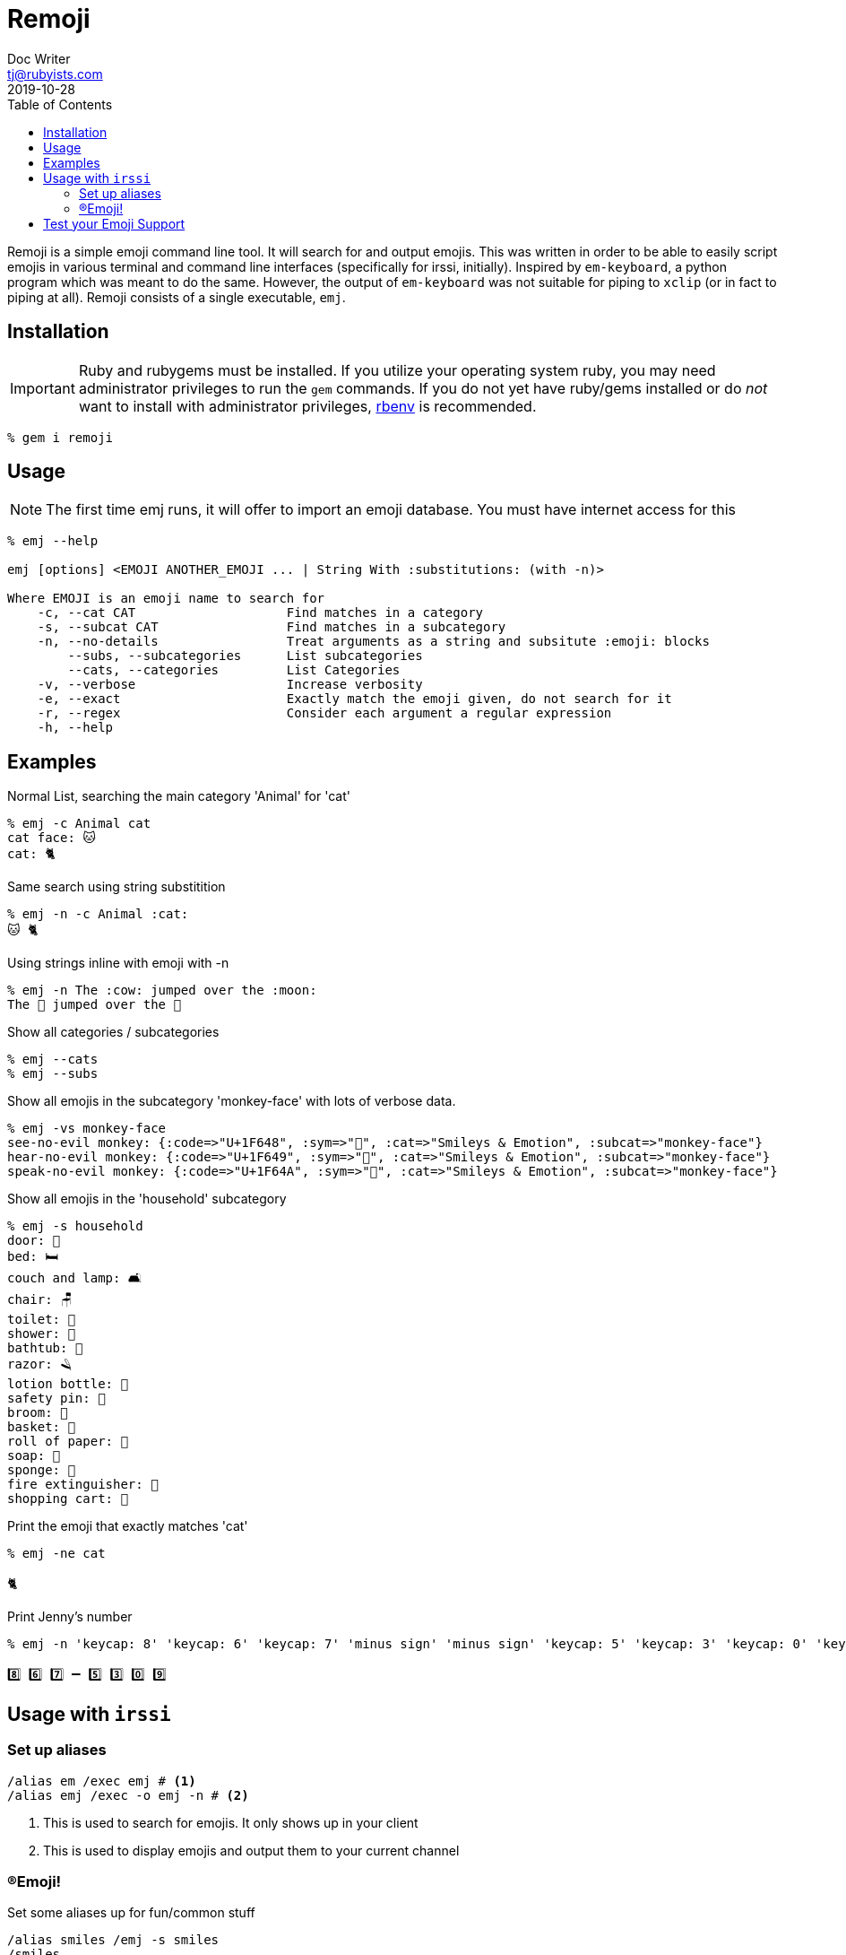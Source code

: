 = Remoji
Doc Writer <tj@rubyists.com>
2019-10-28
:toc:
ifdef::env-github[]
:tip-caption: :bulb:
:note-caption: :information_source:
:important-caption: :heavy_exclamation_mark:
:caution-caption: :fire:
:warning-caption: :warning:
endif::[]

Remoji is a simple emoji command line tool. It will search for and output emojis.
This was written in order to be able to easily script emojis in various terminal
and command line interfaces (specifically for irssi, initially). Inspired by
`em-keyboard`, a python program which was meant to do the same. However, the output
of `em-keyboard` was not suitable for piping to `xclip` (or in fact to piping at all).
Remoji consists of a single executable, `emj`.

== Installation

[IMPORTANT]
====
Ruby and rubygems must be installed. If you utilize your operating system ruby, you may
need administrator privileges to run the `gem` commands. If you do not yet have ruby/gems
installed or do _not_ want to install with administrator privileges, https://github.com/rbenv/rbenv[rbenv]
is recommended.
====

----
% gem i remoji
----

== Usage

NOTE: The first time emj runs, it will offer to import an emoji database. You
must have internet access for this

----
% emj --help

emj [options] <EMOJI ANOTHER_EMOJI ... | String With :substitutions: (with -n)>

Where EMOJI is an emoji name to search for
    -c, --cat CAT                    Find matches in a category
    -s, --subcat CAT                 Find matches in a subcategory
    -n, --no-details                 Treat arguments as a string and subsitute :emoji: blocks
        --subs, --subcategories      List subcategories
        --cats, --categories         List Categories
    -v, --verbose                    Increase verbosity
    -e, --exact                      Exactly match the emoji given, do not search for it
    -r, --regex                      Consider each argument a regular expression
    -h, --help
----

== Examples

Normal List, searching the main category 'Animal' for 'cat'

----
% emj -c Animal cat
cat face: 🐱
cat: 🐈
----

Same search using string substitition

----
% emj -n -c Animal :cat:
🐱 🐈
----

Using strings inline with emoji with -n

----
% emj -n The :cow: jumped over the :moon:
The 🐄 jumped over the 🎑
----

Show all categories / subcategories

----
% emj --cats
% emj --subs
----

Show all emojis in the subcategory 'monkey-face' with lots of verbose data.

----
% emj -vs monkey-face
see-no-evil monkey: {:code=>"U+1F648", :sym=>"🙈", :cat=>"Smileys & Emotion", :subcat=>"monkey-face"}
hear-no-evil monkey: {:code=>"U+1F649", :sym=>"🙉", :cat=>"Smileys & Emotion", :subcat=>"monkey-face"}
speak-no-evil monkey: {:code=>"U+1F64A", :sym=>"🙊", :cat=>"Smileys & Emotion", :subcat=>"monkey-face"}
----

Show all emojis in the 'household' subcategory

----
% emj -s household
door: 🚪
bed: 🛏
couch and lamp: 🛋
chair: 🪑
toilet: 🚽
shower: 🚿
bathtub: 🛁
razor: 🪒
lotion bottle: 🧴
safety pin: 🧷
broom: 🧹
basket: 🧺
roll of paper: 🧻
soap: 🧼
sponge: 🧽
fire extinguisher: 🧯
shopping cart: 🛒
----

Print the emoji that exactly matches 'cat'

----
% emj -ne cat

🐈
----

Print Jenny's number

----
% emj -n 'keycap: 8' 'keycap: 6' 'keycap: 7' 'minus sign' 'minus sign' 'keycap: 5' 'keycap: 3' 'keycap: 0' 'keycap: 9'

8️⃣ 6️⃣ 7️⃣ ➖ 5️⃣ 3️⃣ 0️⃣ 9️⃣
----

## Usage with `irssi`

### Set up aliases

----
/alias em /exec emj # <1>
/alias emj /exec -o emj -n # <2>
----
<1> This is used to search for emojis. It only shows up in your client
<2> This is used to display emojis and output them to your current channel

### (R)Emoji!

Set some aliases up for fun/common stuff

----
/alias smiles /emj -s smiles
/smiles
11/09-14:32 < bougyman> 😀 😃 😄 😁 😆 😅 🤣 😂 🙂 🙃 😉 😊 😇 
11/09-14:32 -=- Irssi: process 0 (emj -n -s smiling) terminated with return code 0
/alias monkeysee /emj 'evil monkey'
11/09-14:33 < bougyman> 🙈 🙉 🙊 
11/09-14:33 -=- Irssi: process 0 (emj -n 'evil monkey') terminated with return code 0
----

## Test your Emoji Support

This is every emoji defined in http://unicode.org/emoji/charts/full-emoji-list.html[The Full Unicode Emoji List]

TIP: This is the output of `emj` with no arguments.

____
  😀 : grinning face
  😃 : grinning face with big eyes
  😄 : grinning face with smiling eyes
  😁 : beaming face with smiling eyes
  😆 : grinning squinting face
  😅 : grinning face with sweat
  🤣 : rolling on the floor laughing
  😂 : face with tears of joy
  🙂 : slightly smiling face
  🙃 : upside-down face
  😉 : winking face
  😊 : smiling face with smiling eyes
  😇 : smiling face with halo
  🥰 : smiling face with hearts
  😍 : smiling face with heart-eyes
  🤩 : star-struck
  😘 : face blowing a kiss
  😗 : kissing face
  ☺ : smiling face
  😚 : kissing face with closed eyes
  😙 : kissing face with smiling eyes
  😋 : face savoring food
  😛 : face with tongue
  😜 : winking face with tongue
  🤪 : zany face
  😝 : squinting face with tongue
  🤑 : money-mouth face
  🤗 : hugging face
  🤭 : face with hand over mouth
  🤫 : shushing face
  🤔 : thinking face
  🤐 : zipper-mouth face
  🤨 : face with raised eyebrow
  😐 : neutral face
  😑 : expressionless face
  😶 : face without mouth
  😏 : smirking face
  😒 : unamused face
  🙄 : face with rolling eyes
  😬 : grimacing face
  🤥 : lying face
  😌 : relieved face
  😔 : pensive face
  😪 : sleepy face
  🤤 : drooling face
  😴 : sleeping face
  😷 : face with medical mask
  🤒 : face with thermometer
  🤕 : face with head-bandage
  🤢 : nauseated face
  🤮 : face vomiting
  🤧 : sneezing face
  🥵 : hot face
  🥶 : cold face
  🥴 : woozy face
  😵 : dizzy face
  🤯 : exploding head
  🤠 : cowboy hat face
  🥳 : partying face
  😎 : smiling face with sunglasses
  🤓 : nerd face
  🧐 : face with monocle
  😕 : confused face
  😟 : worried face
  🙁 : slightly frowning face
  ☹ : frowning face
  😮 : face with open mouth
  😯 : hushed face
  😲 : astonished face
  😳 : flushed face
  🥺 : pleading face
  😦 : frowning face with open mouth
  😧 : anguished face
  😨 : fearful face
  😰 : anxious face with sweat
  😥 : sad but relieved face
  😢 : crying face
  😭 : loudly crying face
  😱 : face screaming in fear
  😖 : confounded face
  😣 : persevering face
  😞 : disappointed face
  😓 : downcast face with sweat
  😩 : weary face
  😫 : tired face
  🥱 : yawning face
  😤 : face with steam from nose
  😡 : pouting face
  😠 : angry face
  🤬 : face with symbols on mouth
  😈 : smiling face with horns
  👿 : angry face with horns
  💀 : skull
  ☠ : skull and crossbones
  💩 : pile of poo
  🤡 : clown face
  👹 : ogre
  👺 : goblin
  👻 : ghost
  👽 : alien
  👾 : alien monster
  🤖 : robot
  😺 : grinning cat
  😸 : grinning cat with smiling eyes
  😹 : cat with tears of joy
  😻 : smiling cat with heart-eyes
  😼 : cat with wry smile
  😽 : kissing cat
  🙀 : weary cat
  😿 : crying cat
  😾 : pouting cat
  🙈 : see-no-evil monkey
  🙉 : hear-no-evil monkey
  🙊 : speak-no-evil monkey
  💋 : kiss mark
  💌 : love letter
  💘 : heart with arrow
  💝 : heart with ribbon
  💖 : sparkling heart
  💗 : growing heart
  💓 : beating heart
  💞 : revolving hearts
  💕 : two hearts
  💟 : heart decoration
  ❣ : heart exclamation
  💔 : broken heart
  ❤ : red heart
  🧡 : orange heart
  💛 : yellow heart
  💚 : green heart
  💙 : blue heart
  💜 : purple heart
  🤎 : brown heart
  🖤 : black heart
  🤍 : white heart
  💯 : hundred points
  💢 : anger symbol
  💥 : collision
  💫 : dizzy
  💦 : sweat droplets
  💨 : dashing away
  🕳 : hole
  💣 : bomb
  💬 : speech balloon
  👁️‍🗨️ : eye in speech bubble
  🗨 : left speech bubble
  🗯 : right anger bubble
  💭 : thought balloon
  💤 : zzz
  👋 : waving hand
  🤚 : raised back of hand
  🖐 : hand with fingers splayed
  ✋ : raised hand
  🖖 : vulcan salute
  👌 : OK hand
  🤏 : pinching hand
  ✌ : victory hand
  🤞 : crossed fingers
  🤟 : love-you gesture
  🤘 : sign of the horns
  🤙 : call me hand
  👈 : backhand index pointing left
  👉 : backhand index pointing right
  👆 : backhand index pointing up
  🖕 : middle finger
  👇 : backhand index pointing down
  ☝ : index pointing up
  👍 : thumbs up
  👎 : thumbs down
  ✊ : raised fist
  👊 : oncoming fist
  🤛 : left-facing fist
  🤜 : right-facing fist
  👏 : clapping hands
  🙌 : raising hands
  👐 : open hands
  🤲 : palms up together
  🤝 : handshake
  🙏 : folded hands
  ✍ : writing hand
  💅 : nail polish
  🤳 : selfie
  💪 : flexed biceps
  🦾 : mechanical arm
  🦿 : mechanical leg
  🦵 : leg
  🦶 : foot
  👂 : ear
  🦻 : ear with hearing aid
  👃 : nose
  🧠 : brain
  🦷 : tooth
  🦴 : bone
  👀 : eyes
  👁 : eye
  👅 : tongue
  👄 : mouth
  👶 : baby
  🧒 : child
  👦 : boy
  👧 : girl
  🧑 : person
  👱 : person: blond hair
  👨 : man
  🧔 : man: beard
  👨‍🦰 : man: red hair
  👨‍🦱 : man: curly hair
  👨‍🦳 : man: white hair
  👨‍🦲 : man: bald
  👩 : woman
  👩‍🦰 : woman: red hair
  🧑‍🦰 : ⊛ person: red hair
  👩‍🦱 : woman: curly hair
  🧑‍🦱 : ⊛ person: curly hair
  👩‍🦳 : woman: white hair
  🧑‍🦳 : ⊛ person: white hair
  👩‍🦲 : woman: bald
  🧑‍🦲 : ⊛ person: bald
  👱‍♀️ : woman: blond hair
  👱‍♂️ : man: blond hair
  🧓 : older person
  👴 : old man
  👵 : old woman
  🙍 : person frowning
  🙍‍♂️ : man frowning
  🙍‍♀️ : woman frowning
  🙎 : person pouting
  🙎‍♂️ : man pouting
  🙎‍♀️ : woman pouting
  🙅 : person gesturing NO
  🙅‍♂️ : man gesturing NO
  🙅‍♀️ : woman gesturing NO
  🙆 : person gesturing OK
  🙆‍♂️ : man gesturing OK
  🙆‍♀️ : woman gesturing OK
  💁 : person tipping hand
  💁‍♂️ : man tipping hand
  💁‍♀️ : woman tipping hand
  🙋 : person raising hand
  🙋‍♂️ : man raising hand
  🙋‍♀️ : woman raising hand
  🧏 : deaf person
  🧏‍♂️ : deaf man
  🧏‍♀️ : deaf woman
  🙇 : person bowing
  🙇‍♂️ : man bowing
  🙇‍♀️ : woman bowing
  🤦 : person facepalming
  🤦‍♂️ : man facepalming
  🤦‍♀️ : woman facepalming
  🤷 : person shrugging
  🤷‍♂️ : man shrugging
  🤷‍♀️ : woman shrugging
  🧑‍⚕️ : ⊛ health worker
  👨‍⚕️ : man health worker
  👩‍⚕️ : woman health worker
  🧑‍🎓 : ⊛ student
  👨‍🎓 : man student
  👩‍🎓 : woman student
  🧑‍🏫 : ⊛ teacher
  👨‍🏫 : man teacher
  👩‍🏫 : woman teacher
  🧑‍⚖️ : ⊛ judge
  👨‍⚖️ : man judge
  👩‍⚖️ : woman judge
  🧑‍🌾 : ⊛ farmer
  👨‍🌾 : man farmer
  👩‍🌾 : woman farmer
  🧑‍🍳 : ⊛ cook
  👨‍🍳 : man cook
  👩‍🍳 : woman cook
  🧑‍🔧 : ⊛ mechanic
  👨‍🔧 : man mechanic
  👩‍🔧 : woman mechanic
  🧑‍🏭 : ⊛ factory worker
  👨‍🏭 : man factory worker
  👩‍🏭 : woman factory worker
  🧑‍💼 : ⊛ office worker
  👨‍💼 : man office worker
  👩‍💼 : woman office worker
  🧑‍🔬 : ⊛ scientist
  👨‍🔬 : man scientist
  👩‍🔬 : woman scientist
  🧑‍💻 : ⊛ technologist
  👨‍💻 : man technologist
  👩‍💻 : woman technologist
  🧑‍🎤 : ⊛ singer
  👨‍🎤 : man singer
  👩‍🎤 : woman singer
  🧑‍🎨 : ⊛ artist
  👨‍🎨 : man artist
  👩‍🎨 : woman artist
  🧑‍✈️ : ⊛ pilot
  👨‍✈️ : man pilot
  👩‍✈️ : woman pilot
  🧑‍🚀 : ⊛ astronaut
  👨‍🚀 : man astronaut
  👩‍🚀 : woman astronaut
  🧑‍🚒 : ⊛ firefighter
  👨‍🚒 : man firefighter
  👩‍🚒 : woman firefighter
  👮 : police officer
  👮‍♂️ : man police officer
  👮‍♀️ : woman police officer
  🕵 : detective
  🕵️‍♂️ : man detective
  🕵️‍♀️ : woman detective
  💂 : guard
  💂‍♂️ : man guard
  💂‍♀️ : woman guard
  👷 : construction worker
  👷‍♂️ : man construction worker
  👷‍♀️ : woman construction worker
  🤴 : prince
  👸 : princess
  👳 : person wearing turban
  👳‍♂️ : man wearing turban
  👳‍♀️ : woman wearing turban
  👲 : man with skullcap
  🧕 : woman with headscarf
  🤵 : man in tuxedo
  👰 : bride with veil
  🤰 : pregnant woman
  🤱 : breast-feeding
  👼 : baby angel
  🎅 : Santa Claus
  🤶 : Mrs. Claus
  🦸 : superhero
  🦸‍♂️ : man superhero
  🦸‍♀️ : woman superhero
  🦹 : supervillain
  🦹‍♂️ : man supervillain
  🦹‍♀️ : woman supervillain
  🧙 : mage
  🧙‍♂️ : man mage
  🧙‍♀️ : woman mage
  🧚 : fairy
  🧚‍♂️ : man fairy
  🧚‍♀️ : woman fairy
  🧛 : vampire
  🧛‍♂️ : man vampire
  🧛‍♀️ : woman vampire
  🧜 : merperson
  🧜‍♂️ : merman
  🧜‍♀️ : mermaid
  🧝 : elf
  🧝‍♂️ : man elf
  🧝‍♀️ : woman elf
  🧞 : genie
  🧞‍♂️ : man genie
  🧞‍♀️ : woman genie
  🧟 : zombie
  🧟‍♂️ : man zombie
  🧟‍♀️ : woman zombie
  💆 : person getting massage
  💆‍♂️ : man getting massage
  💆‍♀️ : woman getting massage
  💇 : person getting haircut
  💇‍♂️ : man getting haircut
  💇‍♀️ : woman getting haircut
  🚶 : person walking
  🚶‍♂️ : man walking
  🚶‍♀️ : woman walking
  🧍 : person standing
  🧍‍♂️ : man standing
  🧍‍♀️ : woman standing
  🧎 : person kneeling
  🧎‍♂️ : man kneeling
  🧎‍♀️ : woman kneeling
  🧑‍🦯 : ⊛ person with probing cane
  👨‍🦯 : man with probing cane
  👩‍🦯 : woman with probing cane
  🧑‍🦼 : ⊛ person in motorized wheelchair
  👨‍🦼 : man in motorized wheelchair
  👩‍🦼 : woman in motorized wheelchair
  🧑‍🦽 : ⊛ person in manual wheelchair
  👨‍🦽 : man in manual wheelchair
  👩‍🦽 : woman in manual wheelchair
  🏃 : person running
  🏃‍♂️ : man running
  🏃‍♀️ : woman running
  💃 : woman dancing
  🕺 : man dancing
  🕴 : man in suit levitating
  👯 : people with bunny ears
  👯‍♂️ : men with bunny ears
  👯‍♀️ : women with bunny ears
  🧖 : person in steamy room
  🧖‍♂️ : man in steamy room
  🧖‍♀️ : woman in steamy room
  🧗 : person climbing
  🧗‍♂️ : man climbing
  🧗‍♀️ : woman climbing
  🤺 : person fencing
  🏇 : horse racing
  ⛷ : skier
  🏂 : snowboarder
  🏌 : person golfing
  🏌️‍♂️ : man golfing
  🏌️‍♀️ : woman golfing
  🏄 : person surfing
  🏄‍♂️ : man surfing
  🏄‍♀️ : woman surfing
  🚣 : person rowing boat
  🚣‍♂️ : man rowing boat
  🚣‍♀️ : woman rowing boat
  🏊 : person swimming
  🏊‍♂️ : man swimming
  🏊‍♀️ : woman swimming
  ⛹ : person bouncing ball
  ⛹️‍♂️ : man bouncing ball
  ⛹️‍♀️ : woman bouncing ball
  🏋 : person lifting weights
  🏋️‍♂️ : man lifting weights
  🏋️‍♀️ : woman lifting weights
  🚴 : person biking
  🚴‍♂️ : man biking
  🚴‍♀️ : woman biking
  🚵 : person mountain biking
  🚵‍♂️ : man mountain biking
  🚵‍♀️ : woman mountain biking
  🤸 : person cartwheeling
  🤸‍♂️ : man cartwheeling
  🤸‍♀️ : woman cartwheeling
  🤼 : people wrestling
  🤼‍♂️ : men wrestling
  🤼‍♀️ : women wrestling
  🤽 : person playing water polo
  🤽‍♂️ : man playing water polo
  🤽‍♀️ : woman playing water polo
  🤾 : person playing handball
  🤾‍♂️ : man playing handball
  🤾‍♀️ : woman playing handball
  🤹 : person juggling
  🤹‍♂️ : man juggling
  🤹‍♀️ : woman juggling
  🧘 : person in lotus position
  🧘‍♂️ : man in lotus position
  🧘‍♀️ : woman in lotus position
  🛀 : person taking bath
  🛌 : person in bed
  🧑‍🤝‍🧑 : people holding hands
  👭 : women holding hands
  👫 : woman and man holding hands
  👬 : men holding hands
  💏 : kiss
  👩‍❤️‍💋‍👨 : kiss: woman, man
  👨‍❤️‍💋‍👨 : kiss: man, man
  👩‍❤️‍💋‍👩 : kiss: woman, woman
  💑 : couple with heart
  👩‍❤️‍👨 : couple with heart: woman, man
  👨‍❤️‍👨 : couple with heart: man, man
  👩‍❤️‍👩 : couple with heart: woman, woman
  👪 : family
  👨‍👩‍👦 : family: man, woman, boy
  👨‍👩‍👧 : family: man, woman, girl
  👨‍👩‍👧‍👦 : family: man, woman, girl, boy
  👨‍👩‍👦‍👦 : family: man, woman, boy, boy
  👨‍👩‍👧‍👧 : family: man, woman, girl, girl
  👨‍👨‍👦 : family: man, man, boy
  👨‍👨‍👧 : family: man, man, girl
  👨‍👨‍👧‍👦 : family: man, man, girl, boy
  👨‍👨‍👦‍👦 : family: man, man, boy, boy
  👨‍👨‍👧‍👧 : family: man, man, girl, girl
  👩‍👩‍👦 : family: woman, woman, boy
  👩‍👩‍👧 : family: woman, woman, girl
  👩‍👩‍👧‍👦 : family: woman, woman, girl, boy
  👩‍👩‍👦‍👦 : family: woman, woman, boy, boy
  👩‍👩‍👧‍👧 : family: woman, woman, girl, girl
  👨‍👦 : family: man, boy
  👨‍👦‍👦 : family: man, boy, boy
  👨‍👧 : family: man, girl
  👨‍👧‍👦 : family: man, girl, boy
  👨‍👧‍👧 : family: man, girl, girl
  👩‍👦 : family: woman, boy
  👩‍👦‍👦 : family: woman, boy, boy
  👩‍👧 : family: woman, girl
  👩‍👧‍👦 : family: woman, girl, boy
  👩‍👧‍👧 : family: woman, girl, girl
  🗣 : speaking head
  👤 : bust in silhouette
  👥 : busts in silhouette
  👣 : footprints
  🦰 : red hair
  🦱 : curly hair
  🦳 : white hair
  🦲 : bald
  🐵 : monkey face
  🐒 : monkey
  🦍 : gorilla
  🦧 : orangutan
  🐶 : dog face
  🐕 : dog
  🦮 : guide dog
  🐕‍🦺 : service dog
  🐩 : poodle
  🐺 : wolf
  🦊 : fox
  🦝 : raccoon
  🐱 : cat face
  🐈 : cat
  🦁 : lion
  🐯 : tiger face
  🐅 : tiger
  🐆 : leopard
  🐴 : horse face
  🐎 : horse
  🦄 : unicorn
  🦓 : zebra
  🦌 : deer
  🐮 : cow face
  🐂 : ox
  🐃 : water buffalo
  🐄 : cow
  🐷 : pig face
  🐖 : pig
  🐗 : boar
  🐽 : pig nose
  🐏 : ram
  🐑 : ewe
  🐐 : goat
  🐪 : camel
  🐫 : two-hump camel
  🦙 : llama
  🦒 : giraffe
  🐘 : elephant
  🦏 : rhinoceros
  🦛 : hippopotamus
  🐭 : mouse face
  🐁 : mouse
  🐀 : rat
  🐹 : hamster
  🐰 : rabbit face
  🐇 : rabbit
  🐿 : chipmunk
  🦔 : hedgehog
  🦇 : bat
  🐻 : bear
  🐨 : koala
  🐼 : panda
  🦥 : sloth
  🦦 : otter
  🦨 : skunk
  🦘 : kangaroo
  🦡 : badger
  🐾 : paw prints
  🦃 : turkey
  🐔 : chicken
  🐓 : rooster
  🐣 : hatching chick
  🐤 : baby chick
  🐥 : front-facing baby chick
  🐦 : bird
  🐧 : penguin
  🕊 : dove
  🦅 : eagle
  🦆 : duck
  🦢 : swan
  🦉 : owl
  🦩 : flamingo
  🦚 : peacock
  🦜 : parrot
  🐸 : frog
  🐊 : crocodile
  🐢 : turtle
  🦎 : lizard
  🐍 : snake
  🐲 : dragon face
  🐉 : dragon
  🦕 : sauropod
  🦖 : T-Rex
  🐳 : spouting whale
  🐋 : whale
  🐬 : dolphin
  🐟 : fish
  🐠 : tropical fish
  🐡 : blowfish
  🦈 : shark
  🐙 : octopus
  🐚 : spiral shell
  🐌 : snail
  🦋 : butterfly
  🐛 : bug
  🐜 : ant
  🐝 : honeybee
  🐞 : lady beetle
  🦗 : cricket
  🕷 : spider
  🕸 : spider web
  🦂 : scorpion
  🦟 : mosquito
  🦠 : microbe
  💐 : bouquet
  🌸 : cherry blossom
  💮 : white flower
  🏵 : rosette
  🌹 : rose
  🥀 : wilted flower
  🌺 : hibiscus
  🌻 : sunflower
  🌼 : blossom
  🌷 : tulip
  🌱 : seedling
  🌲 : evergreen tree
  🌳 : deciduous tree
  🌴 : palm tree
  🌵 : cactus
  🌾 : sheaf of rice
  🌿 : herb
  ☘ : shamrock
  🍀 : four leaf clover
  🍁 : maple leaf
  🍂 : fallen leaf
  🍃 : leaf fluttering in wind
  🍇 : grapes
  🍈 : melon
  🍉 : watermelon
  🍊 : tangerine
  🍋 : lemon
  🍌 : banana
  🍍 : pineapple
  🥭 : mango
  🍎 : red apple
  🍏 : green apple
  🍐 : pear
  🍑 : peach
  🍒 : cherries
  🍓 : strawberry
  🥝 : kiwi fruit
  🍅 : tomato
  🥥 : coconut
  🥑 : avocado
  🍆 : eggplant
  🥔 : potato
  🥕 : carrot
  🌽 : ear of corn
  🌶 : hot pepper
  🥒 : cucumber
  🥬 : leafy green
  🥦 : broccoli
  🧄 : garlic
  🧅 : onion
  🍄 : mushroom
  🥜 : peanuts
  🌰 : chestnut
  🍞 : bread
  🥐 : croissant
  🥖 : baguette bread
  🥨 : pretzel
  🥯 : bagel
  🥞 : pancakes
  🧇 : waffle
  🧀 : cheese wedge
  🍖 : meat on bone
  🍗 : poultry leg
  🥩 : cut of meat
  🥓 : bacon
  🍔 : hamburger
  🍟 : french fries
  🍕 : pizza
  🌭 : hot dog
  🥪 : sandwich
  🌮 : taco
  🌯 : burrito
  🥙 : stuffed flatbread
  🧆 : falafel
  🥚 : egg
  🍳 : cooking
  🥘 : shallow pan of food
  🍲 : pot of food
  🥣 : bowl with spoon
  🥗 : green salad
  🍿 : popcorn
  🧈 : butter
  🧂 : salt
  🥫 : canned food
  🍱 : bento box
  🍘 : rice cracker
  🍙 : rice ball
  🍚 : cooked rice
  🍛 : curry rice
  🍜 : steaming bowl
  🍝 : spaghetti
  🍠 : roasted sweet potato
  🍢 : oden
  🍣 : sushi
  🍤 : fried shrimp
  🍥 : fish cake with swirl
  🥮 : moon cake
  🍡 : dango
  🥟 : dumpling
  🥠 : fortune cookie
  🥡 : takeout box
  🦀 : crab
  🦞 : lobster
  🦐 : shrimp
  🦑 : squid
  🦪 : oyster
  🍦 : soft ice cream
  🍧 : shaved ice
  🍨 : ice cream
  🍩 : doughnut
  🍪 : cookie
  🎂 : birthday cake
  🍰 : shortcake
  🧁 : cupcake
  🥧 : pie
  🍫 : chocolate bar
  🍬 : candy
  🍭 : lollipop
  🍮 : custard
  🍯 : honey pot
  🍼 : baby bottle
  🥛 : glass of milk
  ☕ : hot beverage
  🍵 : teacup without handle
  🍶 : sake
  🍾 : bottle with popping cork
  🍷 : wine glass
  🍸 : cocktail glass
  🍹 : tropical drink
  🍺 : beer mug
  🍻 : clinking beer mugs
  🥂 : clinking glasses
  🥃 : tumbler glass
  🥤 : cup with straw
  🧃 : beverage box
  🧉 : mate
  🧊 : ice
  🥢 : chopsticks
  🍽 : fork and knife with plate
  🍴 : fork and knife
  🥄 : spoon
  🔪 : kitchen knife
  🏺 : amphora
  🌍 : globe showing Europe-Africa
  🌎 : globe showing Americas
  🌏 : globe showing Asia-Australia
  🌐 : globe with meridians
  🗺 : world map
  🗾 : map of Japan
  🧭 : compass
  🏔 : snow-capped mountain
  ⛰ : mountain
  🌋 : volcano
  🗻 : mount fuji
  🏕 : camping
  🏖 : beach with umbrella
  🏜 : desert
  🏝 : desert island
  🏞 : national park
  🏟 : stadium
  🏛 : classical building
  🏗 : building construction
  🧱 : brick
  🏘 : houses
  🏚 : derelict house
  🏠 : house
  🏡 : house with garden
  🏢 : office building
  🏣 : Japanese post office
  🏤 : post office
  🏥 : hospital
  🏦 : bank
  🏨 : hotel
  🏩 : love hotel
  🏪 : convenience store
  🏫 : school
  🏬 : department store
  🏭 : factory
  🏯 : Japanese castle
  🏰 : castle
  💒 : wedding
  🗼 : Tokyo tower
  🗽 : Statue of Liberty
  ⛪ : church
  🕌 : mosque
  🛕 : hindu temple
  🕍 : synagogue
  ⛩ : shinto shrine
  🕋 : kaaba
  ⛲ : fountain
  ⛺ : tent
  🌁 : foggy
  🌃 : night with stars
  🏙 : cityscape
  🌄 : sunrise over mountains
  🌅 : sunrise
  🌆 : cityscape at dusk
  🌇 : sunset
  🌉 : bridge at night
  ♨ : hot springs
  🎠 : carousel horse
  🎡 : ferris wheel
  🎢 : roller coaster
  💈 : barber pole
  🎪 : circus tent
  🚂 : locomotive
  🚃 : railway car
  🚄 : high-speed train
  🚅 : bullet train
  🚆 : train
  🚇 : metro
  🚈 : light rail
  🚉 : station
  🚊 : tram
  🚝 : monorail
  🚞 : mountain railway
  🚋 : tram car
  🚌 : bus
  🚍 : oncoming bus
  🚎 : trolleybus
  🚐 : minibus
  🚑 : ambulance
  🚒 : fire engine
  🚓 : police car
  🚔 : oncoming police car
  🚕 : taxi
  🚖 : oncoming taxi
  🚗 : automobile
  🚘 : oncoming automobile
  🚙 : sport utility vehicle
  🚚 : delivery truck
  🚛 : articulated lorry
  🚜 : tractor
  🏎 : racing car
  🏍 : motorcycle
  🛵 : motor scooter
  🦽 : manual wheelchair
  🦼 : motorized wheelchair
  🛺 : auto rickshaw
  🚲 : bicycle
  🛴 : kick scooter
  🛹 : skateboard
  🚏 : bus stop
  🛣 : motorway
  🛤 : railway track
  🛢 : oil drum
  ⛽ : fuel pump
  🚨 : police car light
  🚥 : horizontal traffic light
  🚦 : vertical traffic light
  🛑 : stop sign
  🚧 : construction
  ⚓ : anchor
  ⛵ : sailboat
  🛶 : canoe
  🚤 : speedboat
  🛳 : passenger ship
  ⛴ : ferry
  🛥 : motor boat
  🚢 : ship
  ✈ : airplane
  🛩 : small airplane
  🛫 : airplane departure
  🛬 : airplane arrival
  🪂 : parachute
  💺 : seat
  🚁 : helicopter
  🚟 : suspension railway
  🚠 : mountain cableway
  🚡 : aerial tramway
  🛰 : satellite
  🚀 : rocket
  🛸 : flying saucer
  🛎 : bellhop bell
  🧳 : luggage
  ⌛ : hourglass done
  ⏳ : hourglass not done
  ⌚ : watch
  ⏰ : alarm clock
  ⏱ : stopwatch
  ⏲ : timer clock
  🕰 : mantelpiece clock
  🕛 : twelve o’clock
  🕧 : twelve-thirty
  🕐 : one o’clock
  🕜 : one-thirty
  🕑 : two o’clock
  🕝 : two-thirty
  🕒 : three o’clock
  🕞 : three-thirty
  🕓 : four o’clock
  🕟 : four-thirty
  🕔 : five o’clock
  🕠 : five-thirty
  🕕 : six o’clock
  🕡 : six-thirty
  🕖 : seven o’clock
  🕢 : seven-thirty
  🕗 : eight o’clock
  🕣 : eight-thirty
  🕘 : nine o’clock
  🕤 : nine-thirty
  🕙 : ten o’clock
  🕥 : ten-thirty
  🕚 : eleven o’clock
  🕦 : eleven-thirty
  🌑 : new moon
  🌒 : waxing crescent moon
  🌓 : first quarter moon
  🌔 : waxing gibbous moon
  🌕 : full moon
  🌖 : waning gibbous moon
  🌗 : last quarter moon
  🌘 : waning crescent moon
  🌙 : crescent moon
  🌚 : new moon face
  🌛 : first quarter moon face
  🌜 : last quarter moon face
  🌡 : thermometer
  ☀ : sun
  🌝 : full moon face
  🌞 : sun with face
  🪐 : ringed planet
  ⭐ : star
  🌟 : glowing star
  🌠 : shooting star
  🌌 : milky way
  ☁ : cloud
  ⛅ : sun behind cloud
  ⛈ : cloud with lightning and rain
  🌤 : sun behind small cloud
  🌥 : sun behind large cloud
  🌦 : sun behind rain cloud
  🌧 : cloud with rain
  🌨 : cloud with snow
  🌩 : cloud with lightning
  🌪 : tornado
  🌫 : fog
  🌬 : wind face
  🌀 : cyclone
  🌈 : rainbow
  🌂 : closed umbrella
  ☂ : umbrella
  ☔ : umbrella with rain drops
  ⛱ : umbrella on ground
  ⚡ : high voltage
  ❄ : snowflake
  ☃ : snowman
  ⛄ : snowman without snow
  ☄ : comet
  🔥 : fire
  💧 : droplet
  🌊 : water wave
  🎃 : jack-o-lantern
  🎄 : Christmas tree
  🎆 : fireworks
  🎇 : sparkler
  🧨 : firecracker
  ✨ : sparkles
  🎈 : balloon
  🎉 : party popper
  🎊 : confetti ball
  🎋 : tanabata tree
  🎍 : pine decoration
  🎎 : Japanese dolls
  🎏 : carp streamer
  🎐 : wind chime
  🎑 : moon viewing ceremony
  🧧 : red envelope
  🎀 : ribbon
  🎁 : wrapped gift
  🎗 : reminder ribbon
  🎟 : admission tickets
  🎫 : ticket
  🎖 : military medal
  🏆 : trophy
  🏅 : sports medal
  🥇 : 1st place medal
  🥈 : 2nd place medal
  🥉 : 3rd place medal
  ⚽ : soccer ball
  ⚾ : baseball
  🥎 : softball
  🏀 : basketball
  🏐 : volleyball
  🏈 : american football
  🏉 : rugby football
  🎾 : tennis
  🥏 : flying disc
  🎳 : bowling
  🏏 : cricket game
  🏑 : field hockey
  🏒 : ice hockey
  🥍 : lacrosse
  🏓 : ping pong
  🏸 : badminton
  🥊 : boxing glove
  🥋 : martial arts uniform
  🥅 : goal net
  ⛳ : flag in hole
  ⛸ : ice skate
  🎣 : fishing pole
  🤿 : diving mask
  🎽 : running shirt
  🎿 : skis
  🛷 : sled
  🥌 : curling stone
  🎯 : direct hit
  🪀 : yo-yo
  🪁 : kite
  🎱 : pool 8 ball
  🔮 : crystal ball
  🧿 : nazar amulet
  🎮 : video game
  🕹 : joystick
  🎰 : slot machine
  🎲 : game die
  🧩 : puzzle piece
  🧸 : teddy bear
  ♠ : spade suit
  ♥ : heart suit
  ♦ : diamond suit
  ♣ : club suit
  ♟ : chess pawn
  🃏 : joker
  🀄 : mahjong red dragon
  🎴 : flower playing cards
  🎭 : performing arts
  🖼 : framed picture
  🎨 : artist palette
  🧵 : thread
  🧶 : yarn
  👓 : glasses
  🕶 : sunglasses
  🥽 : goggles
  🥼 : lab coat
  🦺 : safety vest
  👔 : necktie
  👕 : t-shirt
  👖 : jeans
  🧣 : scarf
  🧤 : gloves
  🧥 : coat
  🧦 : socks
  👗 : dress
  👘 : kimono
  🥻 : sari
  🩱 : one-piece swimsuit
  🩲 : briefs
  🩳 : shorts
  👙 : bikini
  👚 : woman’s clothes
  👛 : purse
  👜 : handbag
  👝 : clutch bag
  🛍 : shopping bags
  🎒 : backpack
  👞 : man’s shoe
  👟 : running shoe
  🥾 : hiking boot
  🥿 : flat shoe
  👠 : high-heeled shoe
  👡 : woman’s sandal
  🩰 : ballet shoes
  👢 : woman’s boot
  👑 : crown
  👒 : woman’s hat
  🎩 : top hat
  🎓 : graduation cap
  🧢 : billed cap
  ⛑ : rescue worker’s helmet
  📿 : prayer beads
  💄 : lipstick
  💍 : ring
  💎 : gem stone
  🔇 : muted speaker
  🔈 : speaker low volume
  🔉 : speaker medium volume
  🔊 : speaker high volume
  📢 : loudspeaker
  📣 : megaphone
  📯 : postal horn
  🔔 : bell
  🔕 : bell with slash
  🎼 : musical score
  🎵 : musical note
  🎶 : musical notes
  🎙 : studio microphone
  🎚 : level slider
  🎛 : control knobs
  🎤 : microphone
  🎧 : headphone
  📻 : radio
  🎷 : saxophone
  🎸 : guitar
  🎹 : musical keyboard
  🎺 : trumpet
  🎻 : violin
  🪕 : banjo
  🥁 : drum
  📱 : mobile phone
  📲 : mobile phone with arrow
  ☎ : telephone
  📞 : telephone receiver
  📟 : pager
  📠 : fax machine
  🔋 : battery
  🔌 : electric plug
  💻 : laptop
  🖥 : desktop computer
  🖨 : printer
  ⌨ : keyboard
  🖱 : computer mouse
  🖲 : trackball
  💽 : computer disk
  💾 : floppy disk
  💿 : optical disk
  📀 : dvd
  🧮 : abacus
  🎥 : movie camera
  🎞 : film frames
  📽 : film projector
  🎬 : clapper board
  📺 : television
  📷 : camera
  📸 : camera with flash
  📹 : video camera
  📼 : videocassette
  🔍 : magnifying glass tilted left
  🔎 : magnifying glass tilted right
  🕯 : candle
  💡 : light bulb
  🔦 : flashlight
  🏮 : red paper lantern
  🪔 : diya lamp
  📔 : notebook with decorative cover
  📕 : closed book
  📖 : open book
  📗 : green book
  📘 : blue book
  📙 : orange book
  📚 : books
  📓 : notebook
  📒 : ledger
  📃 : page with curl
  📜 : scroll
  📄 : page facing up
  📰 : newspaper
  🗞 : rolled-up newspaper
  📑 : bookmark tabs
  🔖 : bookmark
  🏷 : label
  💰 : money bag
  💴 : yen banknote
  💵 : dollar banknote
  💶 : euro banknote
  💷 : pound banknote
  💸 : money with wings
  💳 : credit card
  🧾 : receipt
  💹 : chart increasing with yen
  💱 : currency exchange
  💲 : heavy dollar sign
  ✉ : envelope
  📧 : e-mail
  📨 : incoming envelope
  📩 : envelope with arrow
  📤 : outbox tray
  📥 : inbox tray
  📦 : package
  📫 : closed mailbox with raised flag
  📪 : closed mailbox with lowered flag
  📬 : open mailbox with raised flag
  📭 : open mailbox with lowered flag
  📮 : postbox
  🗳 : ballot box with ballot
  ✏ : pencil
  ✒ : black nib
  🖋 : fountain pen
  🖊 : pen
  🖌 : paintbrush
  🖍 : crayon
  📝 : memo
  💼 : briefcase
  📁 : file folder
  📂 : open file folder
  🗂 : card index dividers
  📅 : calendar
  📆 : tear-off calendar
  🗒 : spiral notepad
  🗓 : spiral calendar
  📇 : card index
  📈 : chart increasing
  📉 : chart decreasing
  📊 : bar chart
  📋 : clipboard
  📌 : pushpin
  📍 : round pushpin
  📎 : paperclip
  🖇 : linked paperclips
  📏 : straight ruler
  📐 : triangular ruler
  ✂ : scissors
  🗃 : card file box
  🗄 : file cabinet
  🗑 : wastebasket
  🔒 : locked
  🔓 : unlocked
  🔏 : locked with pen
  🔐 : locked with key
  🔑 : key
  🗝 : old key
  🔨 : hammer
  🪓 : axe
  ⛏ : pick
  ⚒ : hammer and pick
  🛠 : hammer and wrench
  🗡 : dagger
  ⚔ : crossed swords
  🔫 : pistol
  🏹 : bow and arrow
  🛡 : shield
  🔧 : wrench
  🔩 : nut and bolt
  ⚙ : gear
  🗜 : clamp
  ⚖ : balance scale
  🦯 : probing cane
  🔗 : link
  ⛓ : chains
  🧰 : toolbox
  🧲 : magnet
  ⚗ : alembic
  🧪 : test tube
  🧫 : petri dish
  🧬 : dna
  🔬 : microscope
  🔭 : telescope
  📡 : satellite antenna
  💉 : syringe
  🩸 : drop of blood
  💊 : pill
  🩹 : adhesive bandage
  🩺 : stethoscope
  🚪 : door
  🛏 : bed
  🛋 : couch and lamp
  🪑 : chair
  🚽 : toilet
  🚿 : shower
  🛁 : bathtub
  🪒 : razor
  🧴 : lotion bottle
  🧷 : safety pin
  🧹 : broom
  🧺 : basket
  🧻 : roll of paper
  🧼 : soap
  🧽 : sponge
  🧯 : fire extinguisher
  🛒 : shopping cart
  🚬 : cigarette
  ⚰ : coffin
  ⚱ : funeral urn
  🗿 : moai
  🏧 : ATM sign
  🚮 : litter in bin sign
  🚰 : potable water
  ♿ : wheelchair symbol
  🚹 : men’s room
  🚺 : women’s room
  🚻 : restroom
  🚼 : baby symbol
  🚾 : water closet
  🛂 : passport control
  🛃 : customs
  🛄 : baggage claim
  🛅 : left luggage
  ⚠ : warning
  🚸 : children crossing
  ⛔ : no entry
  🚫 : prohibited
  🚳 : no bicycles
  🚭 : no smoking
  🚯 : no littering
  🚱 : non-potable water
  🚷 : no pedestrians
  📵 : no mobile phones
  🔞 : no one under eighteen
  ☢ : radioactive
  ☣ : biohazard
  ⬆ : up arrow
  ↗ : up-right arrow
  ➡ : right arrow
  ↘ : down-right arrow
  ⬇ : down arrow
  ↙ : down-left arrow
  ⬅ : left arrow
  ↖ : up-left arrow
  ↕ : up-down arrow
  ↔ : left-right arrow
  ↩ : right arrow curving left
  ↪ : left arrow curving right
  ⤴ : right arrow curving up
  ⤵ : right arrow curving down
  🔃 : clockwise vertical arrows
  🔄 : counterclockwise arrows button
  🔙 : BACK arrow
  🔚 : END arrow
  🔛 : ON! arrow
  🔜 : SOON arrow
  🔝 : TOP arrow
  🛐 : place of worship
  ⚛ : atom symbol
  🕉 : om
  ✡ : star of David
  ☸ : wheel of dharma
  ☯ : yin yang
  ✝ : latin cross
  ☦ : orthodox cross
  ☪ : star and crescent
  ☮ : peace symbol
  🕎 : menorah
  🔯 : dotted six-pointed star
  ♈ : Aries
  ♉ : Taurus
  ♊ : Gemini
  ♋ : Cancer
  ♌ : Leo
  ♍ : Virgo
  ♎ : Libra
  ♏ : Scorpio
  ♐ : Sagittarius
  ♑ : Capricorn
  ♒ : Aquarius
  ♓ : Pisces
  ⛎ : Ophiuchus
  🔀 : shuffle tracks button
  🔁 : repeat button
  🔂 : repeat single button
  ▶ : play button
  ⏩ : fast-forward button
  ⏭ : next track button
  ⏯ : play or pause button
  ◀ : reverse button
  ⏪ : fast reverse button
  ⏮ : last track button
  🔼 : upwards button
  ⏫ : fast up button
  🔽 : downwards button
  ⏬ : fast down button
  ⏸ : pause button
  ⏹ : stop button
  ⏺ : record button
  ⏏ : eject button
  🎦 : cinema
  🔅 : dim button
  🔆 : bright button
  📶 : antenna bars
  📳 : vibration mode
  📴 : mobile phone off
  ♀ : female sign
  ♂ : male sign
  ⚕ : medical symbol
  ♾ : infinity
  ♻ : recycling symbol
  ⚜ : fleur-de-lis
  🔱 : trident emblem
  📛 : name badge
  🔰 : Japanese symbol for beginner
  ⭕ : hollow red circle
  ✅ : check mark button
  ☑ : check box with check
  ✔ : check mark
  ✖ : multiplication sign
  ❌ : cross mark
  ❎ : cross mark button
  ➕ : plus sign
  ➖ : minus sign
  ➗ : division sign
  ➰ : curly loop
  ➿ : double curly loop
  〽 : part alternation mark
  ✳ : eight-spoked asterisk
  ✴ : eight-pointed star
  ❇ : sparkle
  ‼ : double exclamation mark
  ⁉ : exclamation question mark
  ❓ : question mark
  ❔ : white question mark
  ❕ : white exclamation mark
  ❗ : exclamation mark
  〰 : wavy dash
  © : copyright
  ® : registered
  ™ : trade mark
  #️⃣ : keycap: #
  *️⃣ : keycap: *
  0️⃣ : keycap: 0
  1️⃣ : keycap: 1
  2️⃣ : keycap: 2
  3️⃣ : keycap: 3
  4️⃣ : keycap: 4
  5️⃣ : keycap: 5
  6️⃣ : keycap: 6
  7️⃣ : keycap: 7
  8️⃣ : keycap: 8
  9️⃣ : keycap: 9
  🔟 : keycap: 10
  🔠 : input latin uppercase
  🔡 : input latin lowercase
  🔢 : input numbers
  🔣 : input symbols
  🔤 : input latin letters
  🅰 : A button (blood type)
  🆎 : AB button (blood type)
  🅱 : B button (blood type)
  🆑 : CL button
  🆒 : COOL button
  🆓 : FREE button
  ℹ : information
  🆔 : ID button
  Ⓜ : circled M
  🆕 : NEW button
  🆖 : NG button
  🅾 : O button (blood type)
  🆗 : OK button
  🅿 : P button
  🆘 : SOS button
  🆙 : UP! button
  🆚 : VS button
  🈁 : Japanese “here” button
  🈂 : Japanese “service charge” button
  🈷 : Japanese “monthly amount” button
  🈶 : Japanese “not free of charge” button
  🈯 : Japanese “reserved” button
  🉐 : Japanese “bargain” button
  🈹 : Japanese “discount” button
  🈚 : Japanese “free of charge” button
  🈲 : Japanese “prohibited” button
  🉑 : Japanese “acceptable” button
  🈸 : Japanese “application” button
  🈴 : Japanese “passing grade” button
  🈳 : Japanese “vacancy” button
  ㊗ : Japanese “congratulations” button
  ㊙ : Japanese “secret” button
  🈺 : Japanese “open for business” button
  🈵 : Japanese “no vacancy” button
  🔴 : red circle
  🟠 : orange circle
  🟡 : yellow circle
  🟢 : green circle
  🔵 : blue circle
  🟣 : purple circle
  🟤 : brown circle
  ⚫ : black circle
  ⚪ : white circle
  🟥 : red square
  🟧 : orange square
  🟨 : yellow square
  🟩 : green square
  🟦 : blue square
  🟪 : purple square
  🟫 : brown square
  ⬛ : black large square
  ⬜ : white large square
  ◼ : black medium square
  ◻ : white medium square
  ◾ : black medium-small square
  ◽ : white medium-small square
  ▪ : black small square
  ▫ : white small square
  🔶 : large orange diamond
  🔷 : large blue diamond
  🔸 : small orange diamond
  🔹 : small blue diamond
  🔺 : red triangle pointed up
  🔻 : red triangle pointed down
  💠 : diamond with a dot
  🔘 : radio button
  🔳 : white square button
  🔲 : black square button
  🏁 : chequered flag
  🚩 : triangular flag
  🎌 : crossed flags
  🏴 : black flag
  🏳 : white flag
  🏳️‍🌈 : rainbow flag
  🏴‍☠️ : pirate flag
  🇦🇨 : flag: Ascension Island
  🇦🇩 : flag: Andorra
  🇦🇪 : flag: United Arab Emirates
  🇦🇫 : flag: Afghanistan
  🇦🇬 : flag: Antigua & Barbuda
  🇦🇮 : flag: Anguilla
  🇦🇱 : flag: Albania
  🇦🇲 : flag: Armenia
  🇦🇴 : flag: Angola
  🇦🇶 : flag: Antarctica
  🇦🇷 : flag: Argentina
  🇦🇸 : flag: American Samoa
  🇦🇹 : flag: Austria
  🇦🇺 : flag: Australia
  🇦🇼 : flag: Aruba
  🇦🇽 : flag: Åland Islands
  🇦🇿 : flag: Azerbaijan
  🇧🇦 : flag: Bosnia & Herzegovina
  🇧🇧 : flag: Barbados
  🇧🇩 : flag: Bangladesh
  🇧🇪 : flag: Belgium
  🇧🇫 : flag: Burkina Faso
  🇧🇬 : flag: Bulgaria
  🇧🇭 : flag: Bahrain
  🇧🇮 : flag: Burundi
  🇧🇯 : flag: Benin
  🇧🇱 : flag: St. Barthélemy
  🇧🇲 : flag: Bermuda
  🇧🇳 : flag: Brunei
  🇧🇴 : flag: Bolivia
  🇧🇶 : flag: Caribbean Netherlands
  🇧🇷 : flag: Brazil
  🇧🇸 : flag: Bahamas
  🇧🇹 : flag: Bhutan
  🇧🇻 : flag: Bouvet Island
  🇧🇼 : flag: Botswana
  🇧🇾 : flag: Belarus
  🇧🇿 : flag: Belize
  🇨🇦 : flag: Canada
  🇨🇨 : flag: Cocos (Keeling) Islands
  🇨🇩 : flag: Congo - Kinshasa
  🇨🇫 : flag: Central African Republic
  🇨🇬 : flag: Congo - Brazzaville
  🇨🇭 : flag: Switzerland
  🇨🇮 : flag: Côte d’Ivoire
  🇨🇰 : flag: Cook Islands
  🇨🇱 : flag: Chile
  🇨🇲 : flag: Cameroon
  🇨🇳 : flag: China
  🇨🇴 : flag: Colombia
  🇨🇵 : flag: Clipperton Island
  🇨🇷 : flag: Costa Rica
  🇨🇺 : flag: Cuba
  🇨🇻 : flag: Cape Verde
  🇨🇼 : flag: Curaçao
  🇨🇽 : flag: Christmas Island
  🇨🇾 : flag: Cyprus
  🇨🇿 : flag: Czechia
  🇩🇪 : flag: Germany
  🇩🇬 : flag: Diego Garcia
  🇩🇯 : flag: Djibouti
  🇩🇰 : flag: Denmark
  🇩🇲 : flag: Dominica
  🇩🇴 : flag: Dominican Republic
  🇩🇿 : flag: Algeria
  🇪🇦 : flag: Ceuta & Melilla
  🇪🇨 : flag: Ecuador
  🇪🇪 : flag: Estonia
  🇪🇬 : flag: Egypt
  🇪🇭 : flag: Western Sahara
  🇪🇷 : flag: Eritrea
  🇪🇸 : flag: Spain
  🇪🇹 : flag: Ethiopia
  🇪🇺 : flag: European Union
  🇫🇮 : flag: Finland
  🇫🇯 : flag: Fiji
  🇫🇰 : flag: Falkland Islands
  🇫🇲 : flag: Micronesia
  🇫🇴 : flag: Faroe Islands
  🇫🇷 : flag: France
  🇬🇦 : flag: Gabon
  🇬🇧 : flag: United Kingdom
  🇬🇩 : flag: Grenada
  🇬🇪 : flag: Georgia
  🇬🇫 : flag: French Guiana
  🇬🇬 : flag: Guernsey
  🇬🇭 : flag: Ghana
  🇬🇮 : flag: Gibraltar
  🇬🇱 : flag: Greenland
  🇬🇲 : flag: Gambia
  🇬🇳 : flag: Guinea
  🇬🇵 : flag: Guadeloupe
  🇬🇶 : flag: Equatorial Guinea
  🇬🇷 : flag: Greece
  🇬🇸 : flag: South Georgia & South Sandwich Islands
  🇬🇹 : flag: Guatemala
  🇬🇺 : flag: Guam
  🇬🇼 : flag: Guinea-Bissau
  🇬🇾 : flag: Guyana
  🇭🇰 : flag: Hong Kong SAR China
  🇭🇲 : flag: Heard & McDonald Islands
  🇭🇳 : flag: Honduras
  🇭🇷 : flag: Croatia
  🇭🇹 : flag: Haiti
  🇭🇺 : flag: Hungary
  🇮🇨 : flag: Canary Islands
  🇮🇩 : flag: Indonesia
  🇮🇪 : flag: Ireland
  🇮🇱 : flag: Israel
  🇮🇲 : flag: Isle of Man
  🇮🇳 : flag: India
  🇮🇴 : flag: British Indian Ocean Territory
  🇮🇶 : flag: Iraq
  🇮🇷 : flag: Iran
  🇮🇸 : flag: Iceland
  🇮🇹 : flag: Italy
  🇯🇪 : flag: Jersey
  🇯🇲 : flag: Jamaica
  🇯🇴 : flag: Jordan
  🇯🇵 : flag: Japan
  🇰🇪 : flag: Kenya
  🇰🇬 : flag: Kyrgyzstan
  🇰🇭 : flag: Cambodia
  🇰🇮 : flag: Kiribati
  🇰🇲 : flag: Comoros
  🇰🇳 : flag: St. Kitts & Nevis
  🇰🇵 : flag: North Korea
  🇰🇷 : flag: South Korea
  🇰🇼 : flag: Kuwait
  🇰🇾 : flag: Cayman Islands
  🇰🇿 : flag: Kazakhstan
  🇱🇦 : flag: Laos
  🇱🇧 : flag: Lebanon
  🇱🇨 : flag: St. Lucia
  🇱🇮 : flag: Liechtenstein
  🇱🇰 : flag: Sri Lanka
  🇱🇷 : flag: Liberia
  🇱🇸 : flag: Lesotho
  🇱🇹 : flag: Lithuania
  🇱🇺 : flag: Luxembourg
  🇱🇻 : flag: Latvia
  🇱🇾 : flag: Libya
  🇲🇦 : flag: Morocco
  🇲🇨 : flag: Monaco
  🇲🇩 : flag: Moldova
  🇲🇪 : flag: Montenegro
  🇲🇫 : flag: St. Martin
  🇲🇬 : flag: Madagascar
  🇲🇭 : flag: Marshall Islands
  🇲🇰 : flag: North Macedonia
  🇲🇱 : flag: Mali
  🇲🇲 : flag: Myanmar (Burma)
  🇲🇳 : flag: Mongolia
  🇲🇴 : flag: Macao SAR China
  🇲🇵 : flag: Northern Mariana Islands
  🇲🇶 : flag: Martinique
  🇲🇷 : flag: Mauritania
  🇲🇸 : flag: Montserrat
  🇲🇹 : flag: Malta
  🇲🇺 : flag: Mauritius
  🇲🇻 : flag: Maldives
  🇲🇼 : flag: Malawi
  🇲🇽 : flag: Mexico
  🇲🇾 : flag: Malaysia
  🇲🇿 : flag: Mozambique
  🇳🇦 : flag: Namibia
  🇳🇨 : flag: New Caledonia
  🇳🇪 : flag: Niger
  🇳🇫 : flag: Norfolk Island
  🇳🇬 : flag: Nigeria
  🇳🇮 : flag: Nicaragua
  🇳🇱 : flag: Netherlands
  🇳🇴 : flag: Norway
  🇳🇵 : flag: Nepal
  🇳🇷 : flag: Nauru
  🇳🇺 : flag: Niue
  🇳🇿 : flag: New Zealand
  🇴🇲 : flag: Oman
  🇵🇦 : flag: Panama
  🇵🇪 : flag: Peru
  🇵🇫 : flag: French Polynesia
  🇵🇬 : flag: Papua New Guinea
  🇵🇭 : flag: Philippines
  🇵🇰 : flag: Pakistan
  🇵🇱 : flag: Poland
  🇵🇲 : flag: St. Pierre & Miquelon
  🇵🇳 : flag: Pitcairn Islands
  🇵🇷 : flag: Puerto Rico
  🇵🇸 : flag: Palestinian Territories
  🇵🇹 : flag: Portugal
  🇵🇼 : flag: Palau
  🇵🇾 : flag: Paraguay
  🇶🇦 : flag: Qatar
  🇷🇪 : flag: Réunion
  🇷🇴 : flag: Romania
  🇷🇸 : flag: Serbia
  🇷🇺 : flag: Russia
  🇷🇼 : flag: Rwanda
  🇸🇦 : flag: Saudi Arabia
  🇸🇧 : flag: Solomon Islands
  🇸🇨 : flag: Seychelles
  🇸🇩 : flag: Sudan
  🇸🇪 : flag: Sweden
  🇸🇬 : flag: Singapore
  🇸🇭 : flag: St. Helena
  🇸🇮 : flag: Slovenia
  🇸🇯 : flag: Svalbard & Jan Mayen
  🇸🇰 : flag: Slovakia
  🇸🇱 : flag: Sierra Leone
  🇸🇲 : flag: San Marino
  🇸🇳 : flag: Senegal
  🇸🇴 : flag: Somalia
  🇸🇷 : flag: Suriname
  🇸🇸 : flag: South Sudan
  🇸🇹 : flag: São Tomé & Príncipe
  🇸🇻 : flag: El Salvador
  🇸🇽 : flag: Sint Maarten
  🇸🇾 : flag: Syria
  🇸🇿 : flag: Eswatini
  🇹🇦 : flag: Tristan da Cunha
  🇹🇨 : flag: Turks & Caicos Islands
  🇹🇩 : flag: Chad
  🇹🇫 : flag: French Southern Territories
  🇹🇬 : flag: Togo
  🇹🇭 : flag: Thailand
  🇹🇯 : flag: Tajikistan
  🇹🇰 : flag: Tokelau
  🇹🇱 : flag: Timor-Leste
  🇹🇲 : flag: Turkmenistan
  🇹🇳 : flag: Tunisia
  🇹🇴 : flag: Tonga
  🇹🇷 : flag: Turkey
  🇹🇹 : flag: Trinidad & Tobago
  🇹🇻 : flag: Tuvalu
  🇹🇼 : flag: Taiwan
  🇹🇿 : flag: Tanzania
  🇺🇦 : flag: Ukraine
  🇺🇬 : flag: Uganda
  🇺🇲 : flag: U.S. Outlying Islands
  🇺🇳 : flag: United Nations
  🇺🇸 : flag: United States
  🇺🇾 : flag: Uruguay
  🇺🇿 : flag: Uzbekistan
  🇻🇦 : flag: Vatican City
  🇻🇨 : flag: St. Vincent & Grenadines
  🇻🇪 : flag: Venezuela
  🇻🇬 : flag: British Virgin Islands
  🇻🇮 : flag: U.S. Virgin Islands
  🇻🇳 : flag: Vietnam
  🇻🇺 : flag: Vanuatu
  🇼🇫 : flag: Wallis & Futuna
  🇼🇸 : flag: Samoa
  🇽🇰 : flag: Kosovo
  🇾🇪 : flag: Yemen
  🇾🇹 : flag: Mayotte
  🇿🇦 : flag: South Africa
  🇿🇲 : flag: Zambia
  🇿🇼 : flag: Zimbabwe
  🏴󠁧󠁢󠁥󠁮󠁧󠁿 : flag: England
  🏴󠁧󠁢󠁳󠁣󠁴󠁿 : flag: Scotland
  🏴󠁧󠁢󠁷󠁬󠁳󠁿 : flag: Wales
____
